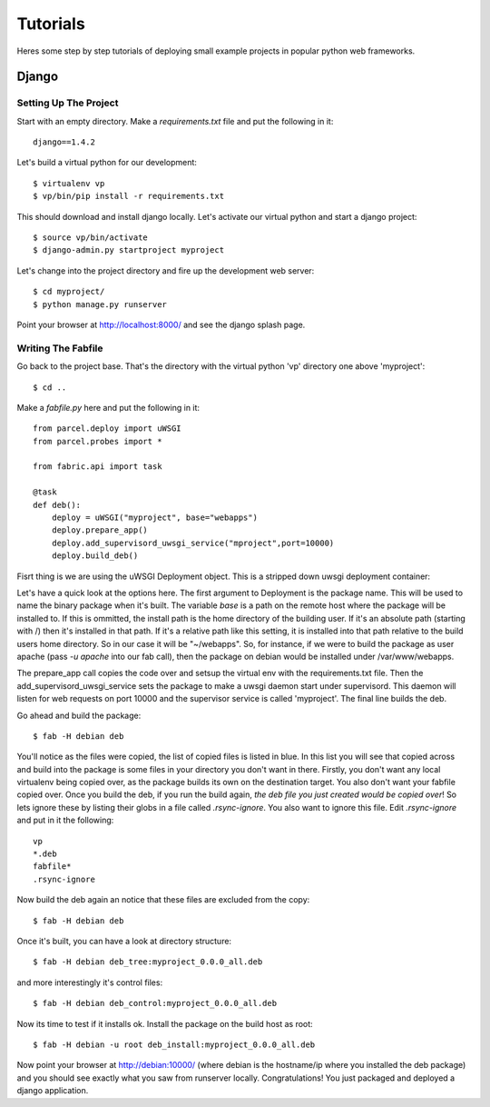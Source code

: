 Tutorials
=========

Heres some step by step tutorials of deploying small example projects in popular python web frameworks.

Django
------

Setting Up The Project
^^^^^^^^^^^^^^^^^^^^^^

Start with an empty directory. Make a `requirements.txt` file and put the following in it::

    django==1.4.2
    
Let's build a virtual python for our development::

    $ virtualenv vp
    $ vp/bin/pip install -r requirements.txt
    
This should download and install django locally. Let's activate our virtual python and start a django project::

    $ source vp/bin/activate
    $ django-admin.py startproject myproject
    
Let's change into the project directory and fire up the development web server::

    $ cd myproject/
    $ python manage.py runserver

Point your browser at http://localhost:8000/ and see the django splash page.

Writing The Fabfile
^^^^^^^^^^^^^^^^^^^

Go back to the project base. That's the directory with the virtual python 'vp' directory one above 'myproject'::

    $ cd ..
    
Make a `fabfile.py` here and put the following in it::

    from parcel.deploy import uWSGI
    from parcel.probes import *
    
    from fabric.api import task
    
    @task
    def deb():
        deploy = uWSGI("myproject", base="webapps")
        deploy.prepare_app()
        deploy.add_supervisord_uwsgi_service("mproject",port=10000)
        deploy.build_deb()
        
Fisrt thing is we are using the uWSGI Deployment object. This is a stripped down uwsgi deployment container::
       
Let's have a quick look at the options here. The first argument to Deployment is the package name. This will be used to
name the binary package when it's built. The variable `base` is a path on the remote host where the package will be installed to. If this
is ommitted, the install path is the home directory of the building user. If it's an absolute path (starting with /) then
it's installed in that path. If it's a relative path like this setting, it is installed into that path relative to the
build users home directory. So in our case it will be "~/webapps". So, for instance, if we were to build the package as
user apache (pass `-u apache` into our fab call), then the package on debian would be installed under /var/www/webapps.

The prepare_app call copies the code over and setsup the virtual env with the requirements.txt file. Then the add_supervisord_uwsgi_service
sets the package to make a uwsgi daemon start under supervisord. This daemon will listen for web requests on port 10000 and the
supervisor service is called 'myproject'. The final line builds the deb.

Go ahead and build the package::

    $ fab -H debian deb
    
You'll notice as the files were copied, the list of copied files is listed in blue. In this list you will see that copied across
and build into the package is some files in your directory you don't want in there. Firstly, you don't want any local virtualenv being
copied over, as the package builds its own on the destination target. You also don't want your fabfile copied over. Once you build the
deb, if you run the build again, `the deb file you just created would be copied over`! So lets ignore these by listing their globs
in a file called `.rsync-ignore`. You also want to ignore this file. Edit `.rsync-ignore` and put in it the following::

    vp
    *.deb
    fabfile*
    .rsync-ignore
    
Now build the deb again an notice that these files are excluded from the copy::
    
    $ fab -H debian deb
    
Once it's built, you can have a look at directory structure::

    $ fab -H debian deb_tree:myproject_0.0.0_all.deb
    
and more interestingly it's control files::

    $ fab -H debian deb_control:myproject_0.0.0_all.deb
    
Now its time to test if it installs ok. Install the package on the build host as root::

    $ fab -H debian -u root deb_install:myproject_0.0.0_all.deb 
    
Now point your browser at http://debian:10000/ (where debian is the hostname/ip where you installed the deb package) and you should see
exactly what you saw from runserver locally. Congratulations! You just packaged and deployed a django application.

